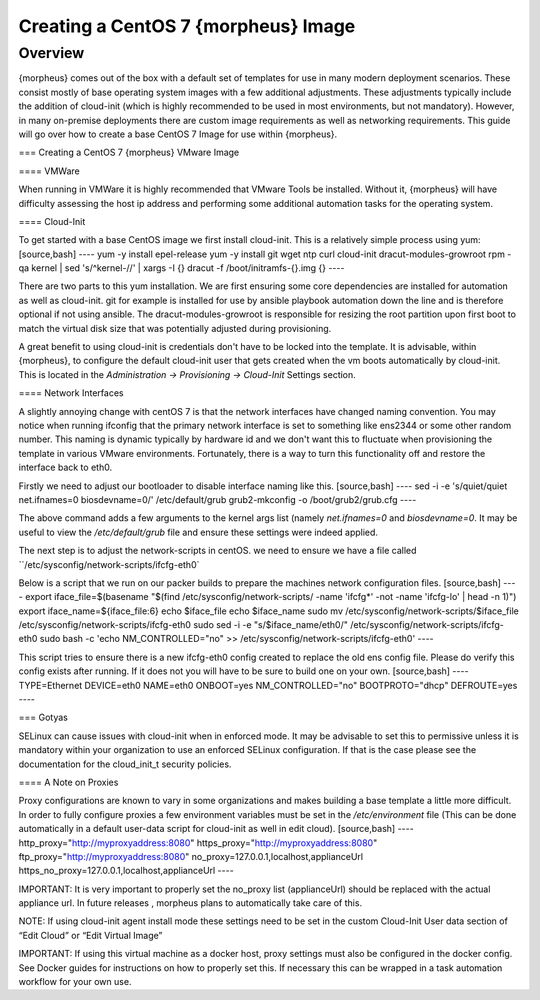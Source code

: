Creating a CentOS 7 {morpheus} Image
====================================

Overview
--------

{morpheus} comes out of the box with a default set of templates for use in many modern deployment scenarios. These consist mostly of base operating system images with a few additional adjustments. These adjustments typically include the addition of cloud-init (which is highly recommended to be used in most environments, but not mandatory). However, in many on-premise deployments there are custom image requirements as well as networking requirements. This guide will go over how to create a base CentOS 7 Image for use within {morpheus}.

=== Creating a CentOS 7 {morpheus} VMware Image

==== VMWare

When running in VMWare it is highly recommended that VMware Tools be installed. Without it, {morpheus} will have difficulty assessing the host ip address and performing some additional automation tasks for the operating system.

==== Cloud-Init

To get started with a base CentOS image we first install cloud-init. This is a relatively simple process using yum:
[source,bash]
----
yum -y install epel-release
yum -y install git wget ntp curl cloud-init dracut-modules-growroot
rpm -qa kernel | sed 's/^kernel-//'  | xargs -I {} dracut -f /boot/initramfs-{}.img {}
----

There are two parts to this yum installation. We are first ensuring some core dependencies are installed for automation as well as cloud-init. git for example is installed for use by ansible playbook automation down the line and is therefore optional if not using ansible. The dracut-modules-growroot is responsible for resizing the root partition upon first boot to match the virtual disk size that was potentially adjusted during provisioning.

A great benefit to using cloud-init is credentials don't have to be locked into the template. It is advisable, within {morpheus}, to configure the default cloud-init user that gets created when the vm boots automatically by cloud-init. This is located in the `Administration -> Provisioning -> Cloud-Init` Settings section.

==== Network Interfaces

A slightly annoying change with centOS 7 is that the network interfaces have changed naming convention. You may notice when running ifconfig that the primary network interface is set to something like ens2344 or some other random number. This naming is dynamic typically by hardware id and we don't want this to fluctuate when provisioning the template in various VMware environments. Fortunately, there is a way to turn this functionality off and restore the interface back to eth0.

Firstly we need to adjust our bootloader to disable interface naming like this.
[source,bash]
----
sed -i -e 's/quiet/quiet net.ifnames=0 biosdevname=0/' /etc/default/grub
grub2-mkconfig -o /boot/grub2/grub.cfg
----

The above command adds a few arguments to the kernel args list (namely `net.ifnames=0` and `biosdevname=0`. It may be useful to view the `/etc/default/grub` file and ensure these settings were indeed applied.

The next step is to adjust the network-scripts in centOS. we need to ensure we have a file called ``/etc/sysconfig/network-scripts/ifcfg-eth0`

Below is a script that we run on our packer builds to prepare the machines network configuration files.
[source,bash]
----
export iface_file=$(basename "$(find /etc/sysconfig/network-scripts/ -name 'ifcfg*' -not -name 'ifcfg-lo' | head -n 1)")
export iface_name=${iface_file:6}
echo $iface_file
echo $iface_name
sudo mv /etc/sysconfig/network-scripts/$iface_file /etc/sysconfig/network-scripts/ifcfg-eth0
sudo sed -i -e "s/$iface_name/eth0/" /etc/sysconfig/network-scripts/ifcfg-eth0
sudo bash -c 'echo NM_CONTROLLED=\"no\" >> /etc/sysconfig/network-scripts/ifcfg-eth0'
----

This script tries to ensure there is a new ifcfg-eth0 config created to replace the old ens config file. Please do verify this config exists after running. If it does not you will have to be sure to build one on your own.
[source,bash]
----
TYPE=Ethernet
DEVICE=eth0
NAME=eth0
ONBOOT=yes
NM_CONTROLLED="no"
BOOTPROTO="dhcp"
DEFROUTE=yes
----

=== Gotyas

SELinux can cause issues with cloud-init when in enforced mode. It may be advisable to set this to permissive unless it is mandatory within your organization to use an enforced SELinux configuration. If that is the case please see the documentation for the cloud_init_t security policies.

==== A Note on Proxies

Proxy configurations are known to vary in some organizations and makes building a base template a little more difficult. In order to fully configure proxies a few environment variables must be set in the `/etc/environment` file (This can be done automatically in a default user-data script for cloud-init as well in edit cloud).
[source,bash]
----
http_proxy="http://myproxyaddress:8080"
https_proxy="http://myproxyaddress:8080"
ftp_proxy="http://myproxyaddress:8080"
no_proxy=127.0.0.1,localhost,applianceUrl
https_no_proxy=127.0.0.1,localhost,applianceUrl
----

IMPORTANT: It is very important to properly set the no_proxy list (applianceUrl) should be replaced with the actual appliance url. In future releases , morpheus plans to automatically take care of this.

NOTE: If using cloud-init agent install mode these settings need to be set in the custom Cloud-Init User data section of “Edit Cloud” or “Edit Virtual Image”

IMPORTANT: If using this virtual machine as a docker host, proxy settings must also be configured in the docker config. See Docker guides for instructions on how to properly set this. If necessary this can be wrapped in a task automation workflow for your own use.
